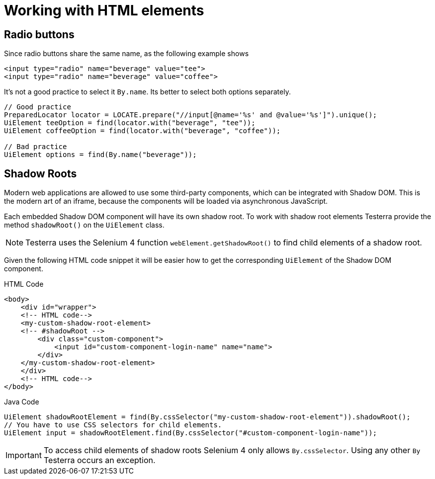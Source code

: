 = Working with HTML elements

== Radio buttons

Since radio buttons share the same name, as the following example shows

[source,html]
----
<input type="radio" name="beverage" value="tee">
<input type="radio" name="beverage" value="coffee">
----

It's not a good practice to select it `By.name`.
Its better to select both options separately.

[source,java]
----
// Good practice
PreparedLocator locator = LOCATE.prepare("//input[@name='%s' and @value='%s']").unique();
UiElement teeOption = find(locator.with("beverage", "tee"));
UiElement coffeeOption = find(locator.with("beverage", "coffee"));

// Bad practice
UiElement options = find(By.name("beverage"));
----

== Shadow Roots

Modern web applications are allowed to use some third-party components, which can be integrated with Shadow DOM.
This is the modern art of an iframe, because the components will be loaded via asynchronous JavaScript.

Each embedded Shadow DOM component will have its own shadow root.
To work with shadow root elements Testerra provide the method `shadowRoot()` on the `UiElement` class.

NOTE: Testerra uses the Selenium 4 function `webElement.getShadowRoot()` to find child elements of a shadow root.

Given the following HTML code snippet it will be easier how to get the corresponding `UiElement` of the Shadow DOM component.

.HTML Code
[source,html]
----
<body>
    <div id="wrapper">
    <!-- HTML code-->
    <my-custom-shadow-root-element>
    <!-- #shadowRoot -->
        <div class="custom-component">
            <input id="custom-component-login-name" name="name">
        </div>
    </my-custom-shadow-root-element>
    </div>
    <!-- HTML code-->
</body>
----

.Java Code
[source,java]
----
UiElement shadowRootElement = find(By.cssSelector("my-custom-shadow-root-element")).shadowRoot();
// You have to use CSS selectors for child elements.
UiElement input = shadowRootElement.find(By.cssSelector("#custom-component-login-name"));
----

IMPORTANT: To access child elements of shadow roots Selenium 4 only allows `By.cssSelector`. Using any other `By` Testerra occurs an exception.

